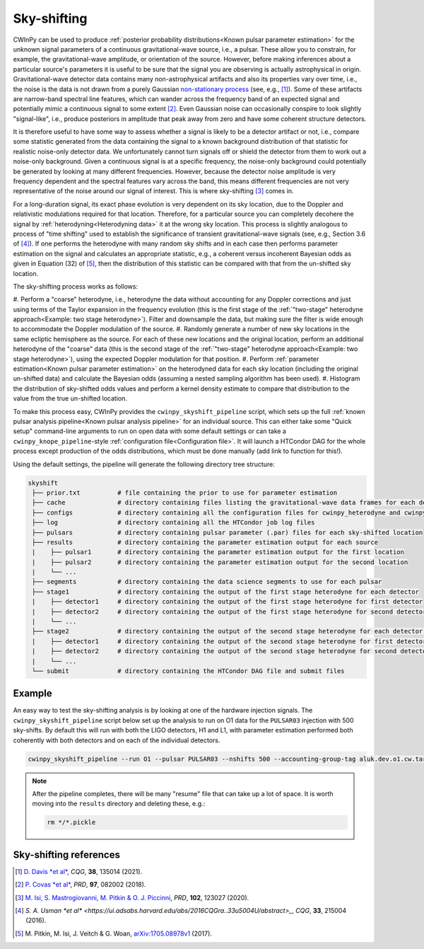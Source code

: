 ############
Sky-shifting
############

CWInPy can be used to produce :ref:`posterior probability distributions<Known pulsar parameter
estimation>` for the unknown signal parameters of a continuous gravitational-wave source, i.e., a
pulsar. These allow you to constrain, for example, the gravitational-wave amplitude, or orientation
of the source. However, before making inferences about a particular source's parameters it is useful
to be sure that the signal you are observing is actually astrophysical in origin. Gravitational-wave
detector data contains many non-astrophysical artifacts and also its properties vary over time,
i.e., the noise is the data is not drawn from a purely Gaussian `non-stationary process
<https://en.wikipedia.org/wiki/Stationary_process>`_ (see, e.g., [1]_). Some of these artifacts are
narrow-band spectral line features, which can wander across the frequency band of an expected signal
and potentially mimic a continuous signal to some extent [2]_. Even Gaussian noise can occasionally
conspire to look slightly "signal-like", i.e., produce posteriors in amplitude that peak away from
zero and have some coherent structure detectors.

It is therefore useful to have some way to assess whether a signal is likely to be a detector
artifact or not, i.e., compare some statistic generated from the data containing the signal to a
known background distribution of that statistic for realistic noise-only detector data. We
unfortunately cannot turn signals off or shield the detector from them to work out a noise-only
background. Given a continuous signal is at a specific frequency, the noise-only background could
potentially be generated by looking at many different frequencies. However, because the detector
noise amplitude is very frequency dependent and the spectral features vary across the band, this
means different frequencies are not very representative of the noise around our signal of interest.
This is where sky-shifting [3]_ comes in.

For a long-duration signal, its exact phase evolution is very dependent on its sky location, due to
the Doppler and relativistic modulations required for that location. Therefore, for a particular
source you can completely decohere the signal by :ref:`heterodyning<Heterodyning data>` it at the
wrong sky location. This process is slightly analogous to process of "time shifting" used to
establish the significance of transient gravitational-wave signals (see, e.g., Section 3.6 of [4]_).
If one performs the heterodyne with many random sky shifts and in each case then performs parameter
estimation on the signal and calculates an appropriate statistic, e.g., a coherent versus incoherent
Bayesian odds as given in Equation (32) of [5]_, then the distribution of this statistic can be
compared with that from the un-shifted sky location.

The sky-shifting process works as follows:

#. Perform a "coarse" heterodyne, i.e., heterodyne the data without accounting for any Doppler
corrections and just using terms of the Taylor expansion in the frequency evolution (this is the
first stage of the :ref:`"two-stage" heterodyne approach<Example: two stage heterodyne>`). Filter
and downsample the data, but making sure the filter is wide enough to accommodate the Doppler
modulation of the source.
#. Randomly generate a number of new sky locations in the same ecliptic
hemisphere as the source. For each of these new locations and the original location, perform an
additional heterodyne of the "coarse" data (this is the second stage of the :ref:`"two-stage"
heterodyne approach<Example: two stage heterodyne>`), using the expected Doppler modulation for that
position.
#. Perform :ref:`parameter estimation<Known pulsar parameter estimation>` on the
heterodyned data for each sky location (including the original un-shifted data) and calculate the
Bayesian odds (assuming a nested sampling algorithm has been used).
#. Histogram the distribution of sky-shifted odds values and perform a kernel density estimate to
compare that distribution to the value from the true un-shifted location.

To make this process easy, CWInPy provides the ``cwinpy_skyshift_pipeline`` script, which sets up
the full :ref:`known pulsar analysis pipeline<Known pulsar analysis pipeline>` for an individual
source. This can either take some "Quick setup" command-line arguments to run on open data with some
default settings or can take a ``cwinpy_knope_pipeline``-style :ref:`configuration
file<Configuration file>`. It will launch a HTCondor DAG for the whole process except production of
the odds distributions, which must be done manually (add link to function for this!).

Using the default settings, the pipeline will generate the following directory tree structure:

.. code-block:: bash

   skyshift
    ├── prior.txt          # file containing the prior to use for parameter estimation       
    ├── cache              # directory containing files listing the gravitational-wave data frames for each detector
    ├── configs            # directory containing all the configuration files for cwinpy_heterodyne and cwinpy_pe
    ├── log                # directory containing all the HTCondor job log files
    ├── pulsars            # directory containing pulsar parameter (.par) files for each sky-shifted location
    ├── results            # directory containing the parameter estimation output for each source
    |    ├── pulsar1       # directory containing the parameter estimation output for the first location
    |    ├── pulsar2       # directory containing the parameter estimation output for the second location
    |    └── ...
    ├── segments           # directory containing the data science segments to use for each pulsar
    ├── stage1             # directory containing the output of the first stage heterodyne for each detector
    |    ├── detector1     # directory containing the output of the first stage heterodyne for first detector
    |    ├── detector2     # directory containing the output of the first stage heterodyne for second detector
    |    └── ...
    ├── stage2             # directory containing the output of the second stage heterodyne for each detector and source location
    |    ├── detector1     # directory containing the output of the second stage heterodyne for first detector
    |    ├── detector2     # directory containing the output of the second stage heterodyne for second detector
    |    └── ...
    └── submit             # directory containing the HTCondor DAG file and submit files

Example
=======

An easy way to test the sky-shifting analysis is by looking at one of the hardware injection
signals. The ``cwinpy_skyshift_pipeline`` script below set up the analysis to run on O1 data for the
``PULSAR03`` injection with 500 sky-shifts. By default this will run with both the LIGO detectors,
H1 and L1, with parameter estimation performed both coherently with both detectors and on each of
the individual detectors.

.. code-block:: bash

   cwinpy_skyshift_pipeline --run O1 --pulsar PULSAR03 --nshifts 500 --accounting-group-tag aluk.dev.o1.cw.targeted.bayesian

.. note::

   After the pipeline completes, there will be many "resume" file that can take up a lot of space. It is worth moving into the ``results`` directory and deleting these, e.g.:

   .. code-block::

      rm */*.pickle

Sky-shifting references
=======================

.. [1] `D. Davis *et al*
    <https://ui.adsabs.harvard.edu/abs/2021CQGra..38m5014D/abstract>`_, *CQG*, **38**, 135014 (2021).

.. [2] `P. Covas *et al*
    <https://ui.adsabs.harvard.edu/abs/2018PhRvD..97h2002C/abstract>`_, *PRD*, **97**, 082002 (2018).

.. [3] `M. Isi, S. Mastrogiovanni, M. Pitkin & O. J. Piccinni
    <https://ui.adsabs.harvard.edu/abs/2020PhRvD.102l3027I/abstract>`_, *PRD*, **102**, 123027 (2020).

.. [4] `S. A. Usman *et al*
    <https://ui.adsabs.harvard.edu/abs/2016CQGra..33u5004U/abstract>_`, *CQG*, **33**, 215004 (2016).

.. [5] M. Pitkin, M. Isi, J. Veitch & G. Woan, `arXiv:1705.08978v1
    <https://arxiv.org/abs/1705.08978v1>`_ (2017).